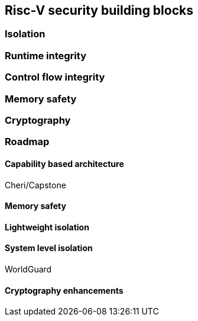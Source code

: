 [[chapter3]]

== Risc-V security building blocks

=== Isolation

=== Runtime integrity

=== Control flow integrity

=== Memory safety

=== Cryptography

=== Roadmap

==== Capability based architecture

Cheri/Capstone

==== Memory safety

==== Lightweight isolation

==== System level isolation

WorldGuard

==== Cryptography enhancements
